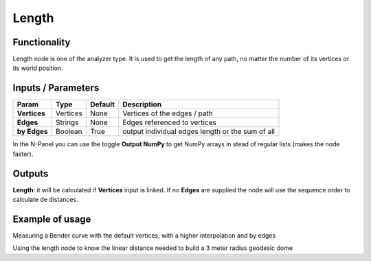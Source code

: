 Length
=====

Functionality
-------------

Length node is one of the analyzer type. It is used to get the length of any path, no matter the number of its vertices or its world position.


Inputs / Parameters
-------------------


+------------------+---------------+-------------+--------------------------------------------------+
| Param            | Type          | Default     | Description                                      |  
+==================+===============+=============+==================================================+
| **Vertices**     | Vertices      | None        | Vertices of the edges / path                     | 
+------------------+---------------+-------------+--------------------------------------------------+
| **Edges**        | Strings       | None        | Edges referenced to vertices                     |
+------------------+---------------+-------------+--------------------------------------------------+
| **by Edges**     | Boolean       | True        | output individual edges length or the sum of all |
+------------------+---------------+-------------+--------------------------------------------------+

In the N-Panel you can use the toggle **Output NumPy** to get NumPy arrays in stead of regular lists (makes the node faster). 

Outputs
-------

**Length**: it will be calculated if **Vertices** input is linked. If no **Edges** are supplied the node will use the sequence order to calculate de distances.


Example of usage
----------------

.. image:: https://user-images.githubusercontent.com/10011941/50869102-f52d3d80-13b2-11e9-8316-01106c61e8d7.png
  :alt: LengthDemo1.PNG

Measuring a Bender curve with the default vertices, with a higher interpolation and by edges

.. image:: https://user-images.githubusercontent.com/10011941/50869357-f317ae80-13b3-11e9-88a0-05888e9bc2c6.png
  :alt: LengthDemo2.PNG

Using the length node to know the linear distance needed to build a 3 meter radius geodesic dome
